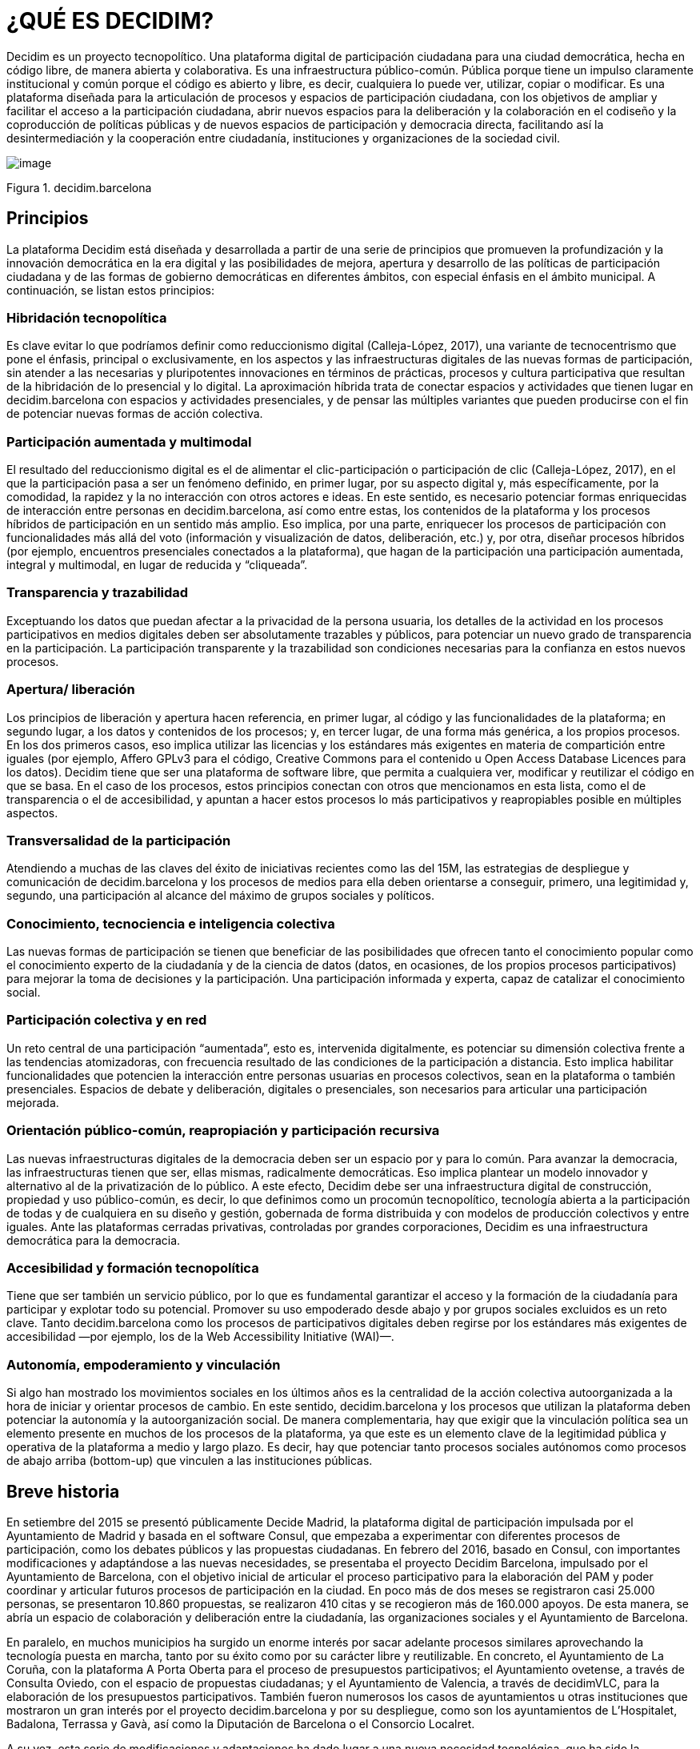 [[h.2et92p0]]
[[h.tyjcwt]]
= ¿QUÉ ES DECIDIM?

Decidim es un proyecto tecnopolítico. Una plataforma digital de participación ciudadana para una ciudad democrática, hecha en código libre, de manera abierta y colaborativa. Es una infraestructura público-común. Pública porque tiene un impulso claramente institucional y común porque el código es abierto y libre, es decir, cualquiera lo puede ver, utilizar, copiar o modificar. Es una plataforma diseñada para la articulación de procesos y espacios de participación ciudadana, con los objetivos de ampliar y facilitar el acceso a la participación ciudadana, abrir nuevos espacios para la deliberación y la colaboración en el codiseño y la coproducción de políticas públicas y de nuevos espacios de participación y democracia directa, facilitando así la desintermediación y la cooperación entre ciudadanía, instituciones y organizaciones de la sociedad civil.

image:images/image69.png[image]

Figura 1. decidim.barcelona

[[h.1t3h5sf]]
== Principios

La plataforma Decidim está diseñada y desarrollada a partir de una serie de principios que promueven la profundización y la innovación democrática en la era digital y las posibilidades de mejora, apertura y desarrollo de las políticas de participación ciudadana y de las formas de gobierno democráticas en diferentes ámbitos, con especial énfasis en el ámbito municipal. A continuación, se listan estos principios:

[[h.4d34og8]]
=== Hibridación tecnopolítica

Es clave evitar lo que podríamos definir como reduccionismo digital (Calleja-López, 2017), una variante de tecnocentrismo que pone el énfasis, principal o exclusivamente, en los aspectos y las infraestructuras digitales de las nuevas formas de participación, sin atender a las necesarias y pluripotentes innovaciones en términos de prácticas, procesos y cultura participativa que resultan de la hibridación de lo presencial y lo digital. La aproximación híbrida trata de conectar espacios y actividades que tienen lugar en decidim.barcelona con espacios y actividades presenciales, y de pensar las múltiples variantes que pueden producirse con el fin de potenciar nuevas formas de acción colectiva.

[[h.2s8eyo1]]
=== Participación aumentada y multimodal

El resultado del reduccionismo digital es el de alimentar el clic-participación o participación de clic (Calleja-López, 2017), en el que la participación pasa a ser un fenómeno definido, en primer lugar, por su aspecto digital y, más específicamente, por la comodidad, la rapidez y la no interacción con otros actores e ideas. En este sentido, es necesario potenciar formas enriquecidas de interacción entre personas en decidim.barcelona, ​​así como entre estas, los contenidos de la plataforma y los procesos híbridos de participación en un sentido más amplio. Eso implica, por una parte, enriquecer los procesos de participación con funcionalidades más allá del voto (información y visualización de datos, deliberación, etc.) y, por otra, diseñar procesos híbridos (por ejemplo, encuentros presenciales conectados a la plataforma), que hagan de la participación una participación aumentada, integral y multimodal, en lugar de reducida y “cliqueada”.

[[h.17dp8vu]]
=== Transparencia y trazabilidad

Exceptuando los datos que puedan afectar a la privacidad de la persona usuaria, los detalles de la actividad en los procesos participativos en medios digitales deben ser absolutamente trazables y públicos, para potenciar un nuevo grado de transparencia en la participación. La participación transparente y la trazabilidad son condiciones necesarias para la confianza en estos nuevos procesos.

[[h.anzup7cyn57p]]
[[h.3rdcrjn]]
=== Apertura/ liberación

Los principios de liberación y apertura hacen referencia, en primer lugar, al código y las funcionalidades de la plataforma; en segundo lugar, a los datos y contenidos de los procesos; y, en tercer lugar, de una forma más genérica, a los propios procesos. En los dos primeros casos, eso implica utilizar las licencias y los estándares más exigentes en materia de compartición entre iguales (por ejemplo, Affero GPLv3 para el código, Creative Commons para el contenido u Open Access Database Licences para los datos). Decidim tiene que ser una plataforma de software libre, que permita a cualquiera ver, modificar y reutilizar el código en que se basa. En el caso de los procesos, estos principios conectan con otros que mencionamos en esta lista, como el de transparencia o el de accesibilidad, y apuntan a hacer estos procesos lo más participativos y reapropiables posible en múltiples aspectos.

[[h.26in1rg]]
=== Transversalidad de la participación

Atendiendo a muchas de las claves del éxito de iniciativas recientes como las del 15M, las estrategias de despliegue y comunicación de decidim.barcelona y los procesos de medios para ella deben orientarse a conseguir, primero, una legitimidad y, segundo, una participación al alcance del máximo de grupos sociales y políticos.

[[h.lnxbz9]]
=== Conocimiento, tecnociencia e inteligencia colectiva

Las nuevas formas de participación se tienen que beneficiar de las posibilidades que ofrecen tanto el conocimiento popular como el conocimiento experto de la ciudadanía y de la ciencia de datos (datos, en ocasiones, de los propios procesos participativos) para mejorar la toma de decisiones y la participación. Una participación informada y experta, capaz de catalizar el conocimiento social.

[[h.35nkun2]]
=== Participación colectiva y en red

Un reto central de una participación “aumentada”, esto es, intervenida digitalmente, es potenciar su dimensión colectiva frente a las tendencias atomizadoras, con frecuencia resultado de las condiciones de la participación a distancia. Esto implica habilitar funcionalidades que potencien la interacción entre personas usuarias en procesos colectivos, sean en la plataforma o también presenciales. Espacios de debate y deliberación, digitales o presenciales, son necesarios para articular una participación mejorada.

[[h.orcvlheviwh6]]
[[h.1ksv4uv]]
=== Orientación público-común, reapropiación y participación recursiva

Las nuevas infraestructuras digitales de la democracia deben ser un espacio por y para lo común. Para avanzar la democracia, las infraestructuras tienen que ser, ellas mismas, radicalmente democráticas. Eso implica plantear un modelo innovador y alternativo al de la privatización de lo público. A este efecto, Decidim debe ser una infraestructura digital de construcción, propiedad y uso público-común, es decir, lo que definimos como un procomún tecnopolítico, tecnología abierta a la participación de todas y de cualquiera en su diseño y gestión, gobernada de forma distribuida y con modelos de producción colectivos y entre iguales. Ante las plataformas cerradas privativas, controladas por grandes corporaciones, Decidim es una infraestructura democrática para la democracia.

[[h.44sinio]]
=== Accesibilidad y formación tecnopolítica

Tiene que ser también un servicio público, por lo que es fundamental garantizar el acceso y la formación de la ciudadanía para participar y explotar todo su potencial. Promover su uso empoderado desde abajo y por grupos sociales excluidos es un reto clave. Tanto decidim.barcelona como los procesos de participativos digitales deben regirse por los estándares más exigentes de accesibilidad —por ejemplo, los de la Web Accessibility Initiative (WAI)—.

[[h.2jxsxqh]]
=== Autonomía, empoderamiento y vinculación

Si algo han mostrado los movimientos sociales en los últimos años es la centralidad de la acción colectiva autoorganizada a la hora de iniciar y orientar procesos de cambio. En este sentido, decidim.barcelona y los procesos que utilizan la plataforma deben potenciar la autonomía y la autoorganización social. De manera complementaria, hay que exigir que la vinculación política sea un elemento presente en muchos de los procesos de la plataforma, ya que este es un elemento clave de la legitimidad pública y operativa de la plataforma a medio y largo plazo. Es decir, hay que potenciar tanto procesos sociales autónomos como procesos de abajo arriba (bottom-up) que vinculen a las instituciones públicas.

[[h.z337ya]]
== Breve historia

En setiembre del 2015 se presentó públicamente Decide Madrid, la plataforma digital de participación impulsada por el Ayuntamiento de Madrid y basada en el software Consul, que empezaba a experimentar con diferentes procesos de participación, como los debates públicos y las propuestas ciudadanas. En febrero del 2016, basado en Consul, con importantes modificaciones y adaptándose a las nuevas necesidades, se presentaba el proyecto Decidim Barcelona, impulsado por el Ayuntamiento de Barcelona, ​​con el objetivo inicial de articular el proceso participativo para la elaboración del PAM y poder coordinar y articular futuros procesos de participación en la ciudad. En poco más de dos meses se registraron casi 25.000 personas, se presentaron 10.860 propuestas, se realizaron 410 citas y se recogieron más de 160.000 apoyos. De esta manera, se abría un espacio de colaboración y deliberación entre la ciudadanía, las organizaciones sociales y el Ayuntamiento de Barcelona.

En paralelo, en muchos municipios ha surgido un enorme interés por sacar adelante procesos similares aprovechando la tecnología puesta en marcha, tanto por su éxito como por su carácter libre y reutilizable. En concreto, el Ayuntamiento de La Coruña, con la plataforma A Porta Oberta para el proceso de presupuestos participativos; el Ayuntamiento ovetense, a través de Consulta Oviedo, con el espacio de propuestas ciudadanas; y el Ayuntamiento de Valencia, a través de decidimVLC, para la elaboración de los presupuestos participativos. También fueron numerosos los casos de ayuntamientos u otras instituciones que mostraron un gran interés por el proyecto decidim.barcelona y por su despliegue, como son los ayuntamientos de L’Hospitalet, Badalona, ​​Terrassa y Gavà, así como la Diputación de Barcelona o el Consorcio Localret.

A su vez, esta serie de modificaciones y adaptaciones ha dado lugar a una nueva necesidad tecnológica, que ha sido la adecuación de la tecnología a la diversidad de municipios, la autonomía y la sostenibilidad de la plataforma a medio plazo. Por eso, se ha establecido una estrategia de desarrollo escalable y descentralizado (o modular) que permite al conjunto del proyecto ser flexible y crecer a lo largo del tiempo, así como generar una comunidad de desarrollo, diseño funcional y acompañamiento que lo sostenga, tanto en el ámbito municipal como —lo que es más importante— en el intermunicipal.

Esto hizo que el Ayuntamiento de Barcelona se replanteará de raíz la arquitectura de la plataforma y realizará una reescritura completa del software a partir de los principios y las necesidades anteriormente mencionados. Esta reescritura originó el proyecto Decidim, un framework de la democracia participativa, basado en Ruby on Rails, y genérico, para que cualquier grupo, organización o institución que desee utilizarlo pueda hacerlo con unos mínimos requisitos técnicos.

[[h.3j2qqm3]]
== Desarrollo en abierto y software libre

El proyecto de la plataforma Decidim —tanto en la fase inicial basada en Consul como tras la reescritura completa del código— está desarrollado en software libre, mediante un proceso realizado en abierto, lo que hace que se pueda rastrear y seguir todo su desarrollo desde el momento cero de la plataforma.

Cuando se afirma que está hecho en software libre, significa que el código fuente de la plataforma tiene una licencia AGPL v3 o una GNU Affero General Public License^link:#ftnt3[[3]]^, lo que implica que el código debe ofrecer la posibilidad de ser consultable, reproducible, modificable y reutilizable siempre y cuando se mantenga la misma licencia en cualquier trabajo u obra derivada. Esta licencia, que se incluye en el copyleft^link:#ftnt4[[4]]^, es una de las que más libertad otorga. En este sentido, tiene una gran coherencia que las administraciones públicas hagan una clara apuesta por este tipo de software, ya que, a través de estas licencias, se obtiene un retorno social de las inversiones públicas.

Que el software ha sido desarrollado en abierto significa que todo el proceso es transparente y accesible, es decir, cualquier persona puede ver desde el inicio del desarrollo del software todas las modificaciones y contribuciones, la comunidad de desarrolladores involucrada, etcétera. En esta misma dirección, la transparencia no solo se convierte en un principio fundamental de la participación ciudadana, sino que también lo hace en el caso del desarrollo del software.

Todo eso se ha hecho en una plataforma diseñada para la colaboración abierta en el desarrollo de software denominada Github^link:#ftnt5[[5]]^. Desde esta plataforma se puede acceder al código y hacer el seguimiento del desarrollo del software. Github está diseñado para alojar repositorios Git, pero hay otras alternativas a Github, como por ejemplo Gitlab.

[[h.1y810tw]]
== Decidim Barcelona

Decidim Barcelona es la primera instancia de Decidim y origen del proyecto. Decidim Barcelona nace a partir de las necesidades del Ayuntamiento de Barcelona de abrir un proceso de participación ciudadana mediado tecnológicamente en torno al PAM con tres grandes objetivos: hacer un proceso transparente y trazable, ampliar la participación a través de la plataforma digital e integrar la participación presencial con la digital.

Este proceso recibió más de 10.000 propuestas y más de 160.000 apoyos, con un balance final del 71 % de propuestas ciudadanas aceptadas e incluidas en el PAM mediante más de 1.600 actuaciones. Inicialmente, Decidim fue diseñado exclusivamente para acoger este proceso, pero rápidamente se vio la necesidad de extender la plataforma a otros procesos de participación.

A partir de ahí surgió la semilla del actual Decidim, una plataforma de participación que permitía tener tantos procesos como se deseara, divididos en fases y con la posibilidad de configurar diferentes funcionalidades/ componentes en cada una de las fases. De este modo, quedaba abierta la posibilidad de poder diseñar nuevas funcionalidades integrables en los procesos (encuestas, elaboración de textos colaborativos, seguimiento de resultados, etc.), así como la integración de nuevos espacios de participación, como pueden ser las iniciativas ciudadanas o los consejos de participación.

Actualmente (julio del 2017), Decidim Barcelona acoge 12 procesos de participación y cuenta ya con 26.600 participantes, casi 12.000 propuestas recogidas, 1.700 resultados, 670 encuentros presenciales y 185.000 apoyos. Los buenos resultados de la plataforma en la ciudad de Barcelona han llevado a la extensión de esta a otros municipios, como L’Hospitalet de Llobregat, Sabadell, Badalona, Terrassa, Gavà, Sant Cugat, Mataró o Vilanova i la Geltrú.

[[h.4i7ojhp]]
== Decidim municipios

Decidim es una plataforma multitenant, es decir, que con una sola instalación se pueden servir tantas instancias como se necesiten. En el mundo del software existen numerosos ejemplos de éxito de arquitectura multitenant, como el proyecto de software libre para blogs Wordpress. Es especialmente útil para aquellas instituciones que quieran proporcionar Decidim como servicio a terceros. El caso de la Diputación es especialmente relevante, porque una única instalación mantenida, actualizada y sostenida por un solo ente puede ser utilizada para tantos municipios como se desee, lo que reduce los costes de instalación y mantenimiento y proporciona soluciones tecnológicas para la mejora de la participación ciudadana en municipios medianos o pequeños que, de otra manera, tendrían un acceso muy reducido a este tipo de recursos.
